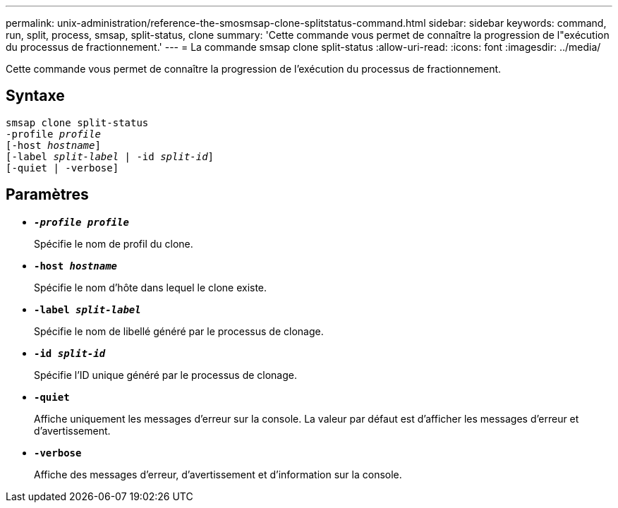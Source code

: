 ---
permalink: unix-administration/reference-the-smosmsap-clone-splitstatus-command.html 
sidebar: sidebar 
keywords: command, run, split, process, smsap, split-status, clone 
summary: 'Cette commande vous permet de connaître la progression de l"exécution du processus de fractionnement.' 
---
= La commande smsap clone split-status
:allow-uri-read: 
:icons: font
:imagesdir: ../media/


[role="lead"]
Cette commande vous permet de connaître la progression de l'exécution du processus de fractionnement.



== Syntaxe

[listing, subs="+macros"]
----
pass:quotes[smsap clone split-status
-profile _profile_
[-host _hostname_\]
[-label _split-label_ | -id _split-id_\]
[-quiet | -verbose\]]
----


== Paramètres

* `*_-profile profile_*`
+
Spécifie le nom de profil du clone.

* `*-host _hostname_*`
+
Spécifie le nom d'hôte dans lequel le clone existe.

* `*-label _split-label_*`
+
Spécifie le nom de libellé généré par le processus de clonage.

* `*-id _split-id_*`
+
Spécifie l'ID unique généré par le processus de clonage.

* `*-quiet*`
+
Affiche uniquement les messages d'erreur sur la console. La valeur par défaut est d'afficher les messages d'erreur et d'avertissement.

* `*-verbose*`
+
Affiche des messages d'erreur, d'avertissement et d'information sur la console.


